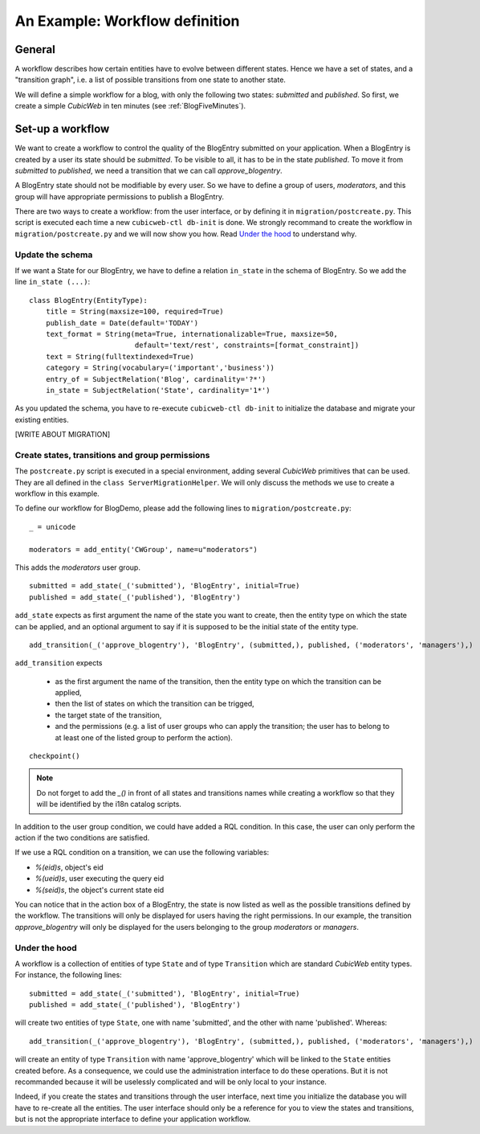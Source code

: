 .. -*- coding: utf-8 -*-

.. _Workflow:

An Example: Workflow definition
===============================

General
-------

A workflow describes how certain entities have to evolve between
different states. Hence we have a set of states, and a "transition graph",
i.e. a list of possible transitions from one state to another state.

We will define a simple workflow for a blog, with only the following
two states: `submitted` and `published`. So first, we create a simple
*CubicWeb* in ten minutes (see :ref:`BlogFiveMinutes`).

Set-up a workflow
-----------------

We want to create a workflow to control the quality of the BlogEntry
submitted on your application. When a BlogEntry is created by a user
its state should be `submitted`. To be visible to all, it has to
be in the state `published`. To move it from `submitted` to `published`,
we need a transition that we can call `approve_blogentry`.

A BlogEntry state should not be modifiable by every user.
So we have to define a group of users, `moderators`, and
this group will have appropriate permissions to publish a BlogEntry.

There are two ways to create a workflow: from the user interface,
or by defining it in ``migration/postcreate.py``.
This script is executed each time a new ``cubicweb-ctl db-init`` is done.
We strongly recommand to create the workflow in ``migration/postcreate.py``
and we will now show you how. Read `Under the hood`_ to understand why.

Update the schema
~~~~~~~~~~~~~~~~~
If we want a State for our BlogEntry, we have to define a relation
``in_state`` in the schema of BlogEntry. So we add
the line ``in_state (...)``::

  class BlogEntry(EntityType):
      title = String(maxsize=100, required=True)
      publish_date = Date(default='TODAY')
      text_format = String(meta=True, internationalizable=True, maxsize=50,
                           default='text/rest', constraints=[format_constraint])
      text = String(fulltextindexed=True)
      category = String(vocabulary=('important','business'))
      entry_of = SubjectRelation('Blog', cardinality='?*')
      in_state = SubjectRelation('State', cardinality='1*')

As you updated the schema, you have to re-execute ``cubicweb-ctl db-init``
to initialize the database and migrate your existing entities.

[WRITE ABOUT MIGRATION]

Create states, transitions and group permissions
~~~~~~~~~~~~~~~~~~~~~~~~~~~~~~~~~~~~~~~~~~~~~~~~

The ``postcreate.py`` script is executed in a special environment, adding
several *CubicWeb* primitives that can be used.
They are all defined in the ``class ServerMigrationHelper``.
We will only discuss the methods we use to create a workflow in this example.

To define our workflow for BlogDemo, please add the following lines
to ``migration/postcreate.py``::

  _ = unicode

  moderators = add_entity('CWGroup', name=u"moderators")

This adds the `moderators` user group.

::

  submitted = add_state(_('submitted'), 'BlogEntry', initial=True)
  published = add_state(_('published'), 'BlogEntry')

``add_state`` expects as first argument the name of the state you want
to create, then the entity type on which the state can be applied,
and an optional argument to say if it is supposed to be the initial state
of the entity type.

::

  add_transition(_('approve_blogentry'), 'BlogEntry', (submitted,), published, ('moderators', 'managers'),)


``add_transition`` expects

  * as the first argument the name of the
    transition, then the entity type on which the transition can be applied,
  * then the list of states on which the transition can be trigged,
  * the target state of the transition,
  * and the permissions
    (e.g. a list of user groups who can apply the transition; the user
    has to belong to at least one of the listed group to perform the action).

::

  checkpoint()

.. note::
  Do not forget to add the `_()` in front of all states and transitions names while creating
  a workflow so that they will be identified by the i18n catalog scripts.

In addition to the user group condition, we could have added a RQL condition.
In this case, the user can only perform the action if
the two conditions are satisfied.

If we use a RQL condition on a transition, we can use the following
variables:

* `%(eid)s`, object's eid
* `%(ueid)s`, user executing the query eid
* `%(seid)s`, the object's current state eid


.. image:: ../../images/lax-book.03-transitions-view.en.png

You can notice that in the action box of a BlogEntry, the state
is now listed as well as the possible transitions defined by the workflow.
The transitions will only be displayed for users having the right permissions.
In our example, the transition `approve_blogentry` will only be displayed
for the users belonging to the group `moderators` or `managers`.


Under the hood
~~~~~~~~~~~~~~

A workflow is a collection of entities of type ``State`` and of type ``Transition``
which are standard *CubicWeb* entity types.
For instance, the following lines::

  submitted = add_state(_('submitted'), 'BlogEntry', initial=True)
  published = add_state(_('published'), 'BlogEntry')

will create two entities of type ``State``, one with name 'submitted', and the other
with name 'published'. Whereas::

  add_transition(_('approve_blogentry'), 'BlogEntry', (submitted,), published, ('moderators', 'managers'),)

will create an entity of type ``Transition`` with name 'approve_blogentry' which will
be linked to the ``State`` entities created before.
As a consequence, we could use the administration interface to do these operations.
But it is not recommanded because it will be uselessly complicated
and will be only local to your instance.


Indeed, if you create the states and transitions through the user interface,
next time you initialize the database
you will have to re-create all the entities.
The user interface should only be a reference for you to view the states
and transitions, but is not the appropriate interface to define your
application workflow.


